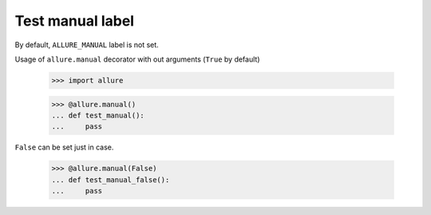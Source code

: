 Test manual label
-------------

By default, ``ALLURE_MANUAL`` label is not set.

Usage of ``allure.manual`` decorator with out arguments (``True`` by default)

    >>> import allure


    >>> @allure.manual()
    ... def test_manual():
    ...     pass


``False`` can be set just in case.

    >>> @allure.manual(False)
    ... def test_manual_false():
    ...     pass